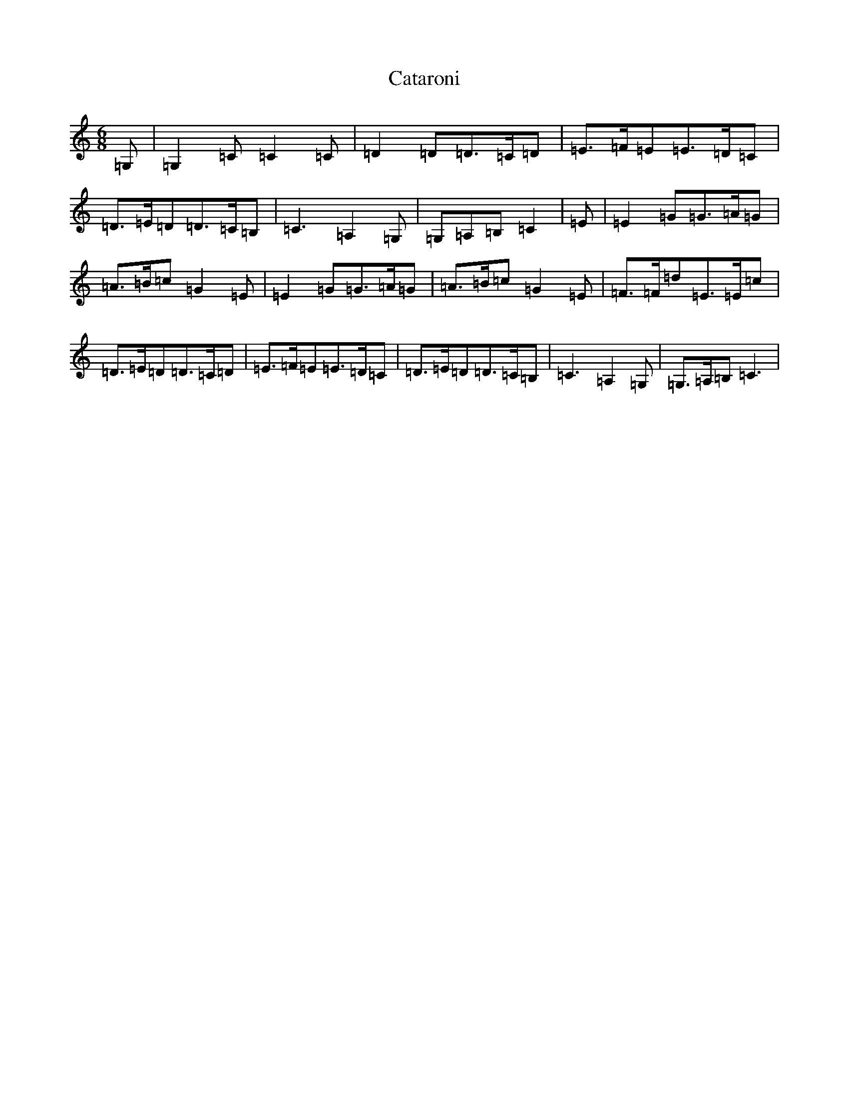 X: 3376
T: Cataroni
S: https://thesession.org/tunes/5087#setting17405
R: jig
M:6/8
L:1/8
K: C Major
=G,|=G,2=C=C2=C|=D2=D=D>=C=D|=E>=F=E=E>=D=C|=D>=E=D=D>=C=B,|=C3=A,2=G,|=G,=A,=B,=C2|=E|=E2=G=G>=A=G|=A>=B=c=G2=E|=E2=G=G>=A=G|=A>=B=c=G2=E|=F>=F=d=E>=E=c|=D>=E=D=D>=C=D|=E>=F=E=E>=D=C|=D>=E=D=D>=C=B,|=C3=A,2=G,|=G,>=A,=B,=C3|